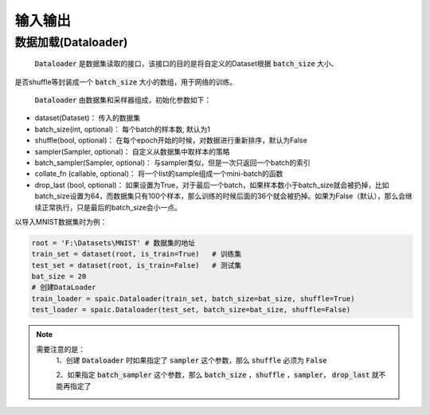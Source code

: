 输入输出
============
数据加载(Dataloader)
-------------------------------
 :code:`Dataloader` 是数据集读取的接口，该接口的目的是将自定义的Dataset根据 :code:`batch_size` 大小、\
是否shuffle等封装成一个 :code:`batch_size` 大小的数组，用于网络的训练。

 :code:`Dataloader` 由数据集和采样器组成，初始化参数如下：

- dataset(Dataset)： 传入的数据集
- batch_size(int, optional)： 每个batch的样本数, 默认为1
- shuffle(bool, optional)： 在每个epoch开始的时候，对数据进行重新排序，默认为False
- sampler(Sampler, optional)： 自定义从数据集中取样本的策略
- batch_sampler(Sampler, optional)： 与sampler类似，但是一次只返回一个batch的索引

- collate_fn (callable, optional)： 将一个list的sample组成一个mini-batch的函数
- drop_last (bool, optional)： 如果设置为True，对于最后一个batch，如果样本数小于batch_size就会被扔掉，比如batch_size设置为64，而数据集只有100个样本，那么训练的时候后面的36个就会被扔掉。如果为False（默认），那么会继续正常执行，只是最后的batch_size会小一点。

以导入MNIST数据集时为例：

.. code-block:: python

    root = 'F:\Datasets\MNIST' # 数据集的地址
    train_set = dataset(root, is_train=True)   # 训练集
    test_set = dataset(root, is_train=False)   # 测试集
    bat_size = 20
    # 创建DataLoader
    train_loader = spaic.Dataloader(train_set, batch_size=bat_size, shuffle=True)
    test_loader = spaic.Dataloader(test_set, batch_size=bat_size, shuffle=False)


.. note::

   需要注意的是：\
    1、创建 :code:`Dataloader` 时如果指定了 :code:`sampler` 这个参数，那么 :code:`shuffle` 必须为 :code:`False`

    2、如果指定 :code:`batch_sampler` 这个参数，那么 :code:`batch_size` ，:code:`shuffle` ，:code:`sampler`， :code:`drop_last` 就不能再指定了